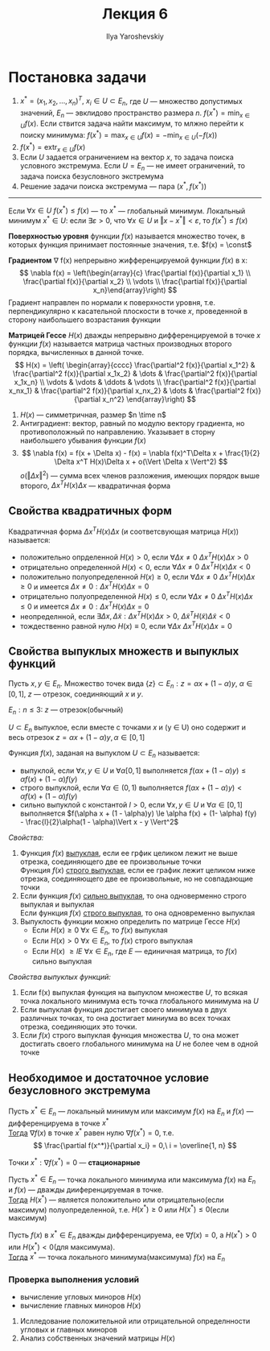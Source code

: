 #+LATEX_CLASS: general
#+TITLE: Лекция 6
#+AUTHOR: Ilya Yaroshevskiy

* Постановка задачи
1. 
   \( x^* = (x_1, x_2, \dots, x_n)^T,\ x_i \in U \subset E_n \), где \( U
   \) --- множество допустимых значений, \( E_n \) --- эвклидово
   пространство размера \(n\). \(f(x^*) = \min_{x \in U} f(x)\). Если
   ствится задача найти максимум, то млжно перейти к поиску минимума: \( f(x^*) = \max_{x\in U}f(x) = -\min_{x \in U}(-f(x))\)
2. \( f(x^*) = \text{extr}_{x \in U}f(x)\)
3. Если \(U\) задается ограничением на вектор \(x\), то задача поиска
   условного экстремума. Если \( U = E_n\) --- не имеет ограничений,
   то задача поиска безусловного экстремума
4. Решение задачи поиска экстремума --- пара \((x^*, f(x^*))\)
-----
Если \(\forall x \in U\ f(x^*) \le f(x)\) --- то \(x^*\) --- глобальный минимум. Локальный минимум \(x^* \in U\): если \(\exists \varepsilon > 0\), что \(\forall x \in U\) и \(\Vert x - x^* \Vert < \varepsilon\), то \(f(x^*) \le f(x)\)
#+begin_definition org
*Поверхностью уровня* функции \(f(x)\) называется множество точек, в которых функция принимает постоянные значения, т.е. \(f(x) = \const\)
#+end_definition
#+begin_definition org
*Градиентом* \nabla f(x) непрерывно жифференцируемой функции \(f(x)\) в x:
\[ \nabla f(x) = \left(\begin{array}{c} \frac{\partial f(x)}{\partial x_1} \\ \frac{\partial f(x)}{\partial x_2} \\ \vdots \\ \frac{\partial f(x)}{\partial x_n}\end{array}\right) \]
Градиент направлен по нормали к поверхности уровня, т.е. перпендикулярно к касательной плоскости в точке \(x\), проведенной в сторону наибольшего возрастания функции
#+end_definition
#+begin_definition org
*Матрицей Гессе* \(H(x)\) дважды непрерывно дифференцируемой в точке
\(x\) функции \(f(x)\) называется матрица частных производных второго
порядка, вычисленных в данной точке.
\[ H(x) = \left( \begin{array}{cccc} \frac{\partial^2 f(x)}{\partial x_1^2} & \frac{\partial^2 f(x)}{\partial x_1x_2} & \dots & \frac{\partial^2 f(x)}{\partial x_1x_n} \\ \vdots & \vdots & \ddots & \vdots \\ \frac{\partial^2 f(x)}{\partial x_nx_1} & \frac{\partial^2 f(x)}{\partial x_nx_2} & \dots & \frac{\partial^2 f(x)}{\partial x_n^2} \end{array}\right) \]
#+end_definition
1. \(H(x)\) --- симметричная, размер \(n \time n\)
2. Антиградиент: вектор, равный по модулю вектору градиента, но противоположный по направлению. Указывает в сторну наибольшего убывания функции \(f(x)\)
3. \[ \nabla f(x) = f(x + \Delta x) - f(x) = \nabla f(x)^T\Delta x + \frac{1}{2} \Delta x^T H(x)\Delta x + o(\Vert \Delta x \Vert^2) \]
   \(o(\Vert \Delta x \Vert^2)\) --- сумма всех членов разложения, имеющих порядок выше второго, \(\Delta x^T H(x) \Delta x\) --- квадратичная форма
** Свойства квадратичных форм
Квадратичная форма \(\Delta x^T H(x) \Delta x\) (и соответсвующая матрица \(H(x)\)) называется:
- положительно опрделенной \(H(x) > 0\), если \(\forall \Delta x \neq 0\ \Delta x^T H(x) \Delta x > 0\)
- отрицательно определенной \(H(x) < 0\), если \(\forall \Delta x \neq 0\ \Delta x^T H(x) \Delta x < 0\)
- положительно полуопределенной \(H(x) \ge 0\), если \(\forall \Delta x \neq 0\ \Delta x^T H(x) \Delta x \ge 0\)
  и имеется \(\Delta x \neq 0: \Delta x^T H(x) \Delta x = 0\)
- отрицательно полуопределенной \(H(x) \le 0\), если \(\forall \Delta x \neq 0\ \Delta x^T H(x) \Delta x \le 0\)
  и имеется \(\Delta x \neq 0: \Delta x^T H(x) \Delta x = 0\)
- неопределнной, если \(\exists \Delta x, \Delta \tilde{x}: \Delta x^T H(x) \Delta x > 0,\ \Delta \tilde{x}^T H(\tilde{x}) \Delta \tilde{x} < 0\)
- тождественно равной нулю \(H(x) \equiv 0\), если \(\forall \Delta x\ \Delta x^T H(x) \Delta x = 0\)
** Свойства выпуклых множеств и выпуклых функций
#+begin_definition org
Пусть \(x, y \in E_n\). Множество точек вида \(\{z\} \subset E_n: z = \alpha x + (1 - \alpha)y\), \( \alpha \in [0, 1]\), \(z\) --- отрезок, соединяющий \(x\) и \(y\).
#+end_definition
#+begin_examp org
\(E_n: n \le 3\): \(z\) --- отрезок(обычный)
#+end_examp
#+begin_definition org
\(U \subset E_n\) выпуклое, если вместе с точками \(x\) и (y \in U) оно содержит и весь отрезок \(z = \alpha x + (1 - \alpha)y, \alpha \in [0, 1]\)
#+end_definition
#+begin_definition org
Функция \(f(x)\), заданая на выпуклом \(U \subset E_n\) называется:
- выпуклой, если \(\forall x, y \in U\) и \(\forall \alpha [0, 1]\) выполняется \(f(\alpha x + (1 - \alpha)y) \le \alpha f(x) + (1- \alpha)f(y)\)
- строго выпуклой, если \(\forall \alpha \in (0, 1)\) выполняется \(f(\alpha x + (1 - \alpha)y) < \alpha f(x) + (1-\alpha)f(y)\)
- сильно выпуклой с константой \(l > 0\), если \(\forall x, y \in U\) и \(\forall \alpha \in [0, 1]\) выполняется \(f(\alpha x + (1 - \alpha)y) \le \alpha f(x) + (1- \alpha) f(y) - \frac{l}{2}\alpha(1 - \alpha)\Vert x - y \Vert^2\)
#+end_definition
/Свойства:/
1. Функция \(f(x)\) _выпуклая_, если ее грфик целиком лежит не выше отрезка, соединяющего две ее произвольные точки \\
   Функция \(f(x)\) _строго выпуклая_, если ее график лежит целиком ниже отрезка, соединяющего две ее произвольные, но не совпадающие точки
2. Если функция \(f(x)\) _сильно выпуклая_, то она одноверменно строго выпуклая и выпуклая \\
   Если функция \(f(x)\) _строго выпуклая_, то она одновременно выпуклая
3. Выпуклость функции можно определить по матрице Гессе \(H(x)\)
   - Если \(H(x) \ge 0\ \forall x \in E_n\), то \(f(x)\) выпуклая
   - Если \(H(x) > 0\ \forall x\in E_n\), то \(f(x)\) строго выпуклая
   - Если \(H(x)\ \ge lE\ \forall x \in E_n \), где \(E\) --- единичная матрица, то \(f(x)\) сильно выпуклая
/Свойства выпуклых функций:/
1. Если f(x) выпуклая функция на выпуклом множестве \(U\), то всякая точка локального минимума есть точка глобального минимума на \(U\)
2. Если выпуклая функция достигает своего минимума в двух различных точках, то она достигает миниума во всех точках отрезка, соединяющих это точки.
3. Если \(f(x)\) строго выпуклая функция множества \(U\), то она может достигать своего глобального минимума на \(U\) не более чем в одной точке
** Необходимое и достаточное условие безусловного экстремума
#+ATTR_LATEX: :options [Необходимое условие экстремума первого порядка]
#+begin_theorem org
Пусть \(x^* \in E_n\) --- локальный минимум или максимум \(f(x)\) на \(E_n\) и \(f(x)\) --- дифференцируема в точке \(x^*\) \\
_Тогда_ \(\nabla f(x)\) в точке \(x^*\) равен нулю \(\nabla f(x^*) = 0\), т.е.
\[ \frac{\partial f(x^*)}{\partial x_i} = 0,\ i = \overline{1, n} \]
#+end_theorem
#+begin_definition org
Точки \(x^*: \nabla f(x^*) = 0\) --- *стационарные*
#+end_definition
#+ATTR_LATEX: :options [Необходимое условие экстремума второго порядка]
#+begin_theorem org
Пусть \(x^* \in E_n\) --- точка локального минимума или максимума \(f(x)\) на \(E_n\) и \(f(x)\) --- дважды дииференцируемая в точке. \\
_Тогда_ \(H(x^*)\) --- является положительно или отрицательно(если максимум) полуопределенной, т.е. \(H(x^*) \ge 0\) или \(H(x^*) \le 0\)(если максимум)
#+end_theorem
#+ATTR_LATEX: :options [Достаточное условие экстремума]
#+begin_theorem org
Пусть \(f(x)\) в \(x^* \in E_n\) дважды дифференцируема, ее \(\nabla f(x) = 0\), а \(H(x^*) > 0\) или \(H(x^*) < 0\)(для максимума). \\
_Тогда_ \(x^*\) --- точка локального минимума(максимума) \(f(x)\) на \(E_n\)
#+end_theorem
*** Проверка выполнения условий
- вычисление угловых миноров \(H(x)\)
- вычисление главных миноров \(H(x)\) \\


1. Ислледование положительной или отрицательной определнности угловых и главных миноров 
2. Анализ собственных значений матрицы \(H(x)\)
